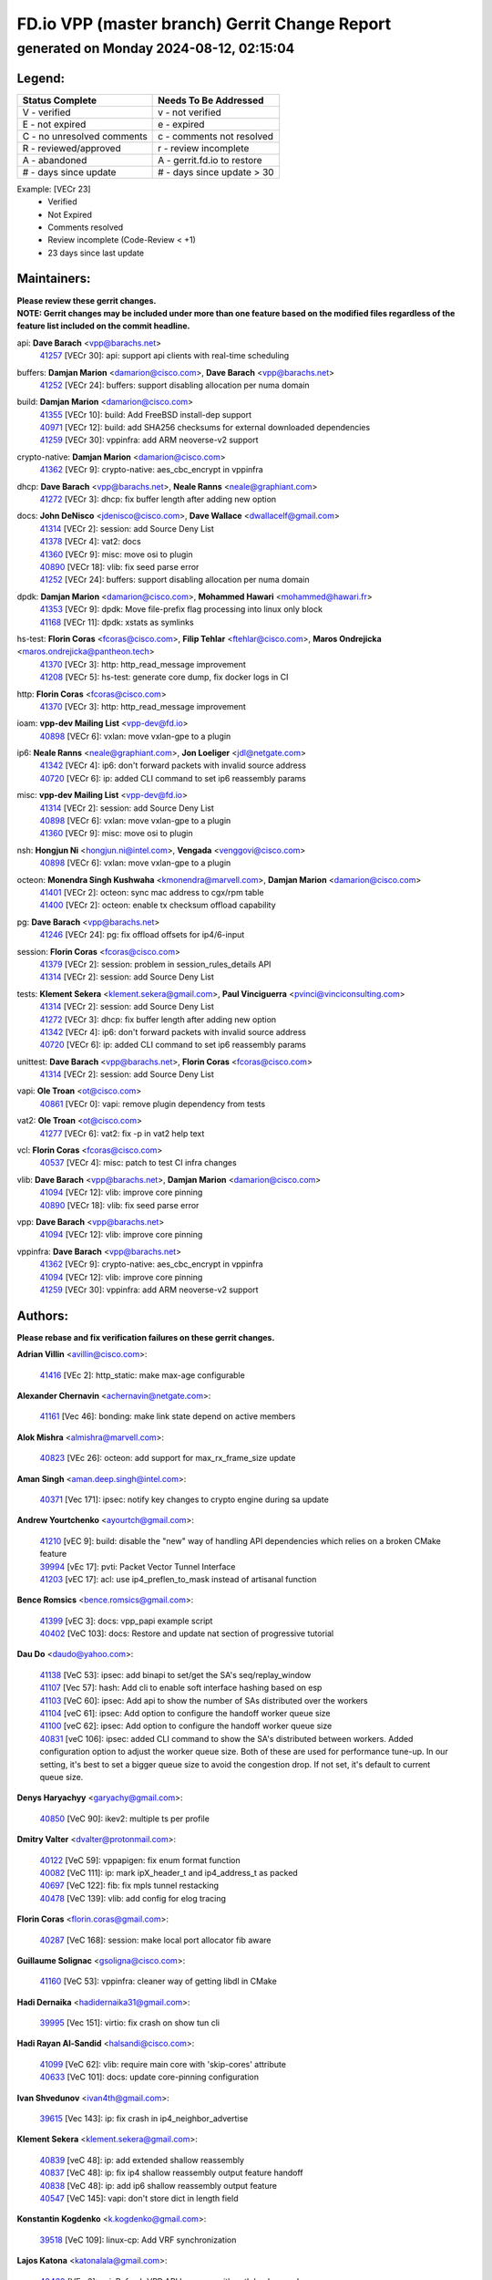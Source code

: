 
==============================================
FD.io VPP (master branch) Gerrit Change Report
==============================================
--------------------------------------------
generated on Monday 2024-08-12, 02:15:04
--------------------------------------------


Legend:
-------
========================== ===========================
Status Complete            Needs To Be Addressed
========================== ===========================
V - verified               v - not verified
E - not expired            e - expired
C - no unresolved comments c - comments not resolved
R - reviewed/approved      r - review incomplete
A - abandoned              A - gerrit.fd.io to restore
# - days since update      # - days since update > 30
========================== ===========================

Example: [VECr 23]
    - Verified
    - Not Expired
    - Comments resolved
    - Review incomplete (Code-Review < +1)
    - 23 days since last update


Maintainers:
------------
| **Please review these gerrit changes.**

| **NOTE: Gerrit changes may be included under more than one feature based on the modified files regardless of the feature list included on the commit headline.**

api: **Dave Barach** <vpp@barachs.net>
  | `41257 <https:////gerrit.fd.io/r/c/vpp/+/41257>`_ [VECr 30]: api: support api clients with real-time scheduling

buffers: **Damjan Marion** <damarion@cisco.com>, **Dave Barach** <vpp@barachs.net>
  | `41252 <https:////gerrit.fd.io/r/c/vpp/+/41252>`_ [VECr 24]: buffers: support disabling allocation per numa domain

build: **Damjan Marion** <damarion@cisco.com>
  | `41355 <https:////gerrit.fd.io/r/c/vpp/+/41355>`_ [VECr 10]: build: Add FreeBSD install-dep support
  | `40971 <https:////gerrit.fd.io/r/c/vpp/+/40971>`_ [VECr 12]: build: add SHA256 checksums for external downloaded dependencies
  | `41259 <https:////gerrit.fd.io/r/c/vpp/+/41259>`_ [VECr 30]: vppinfra: add ARM neoverse-v2 support

crypto-native: **Damjan Marion** <damarion@cisco.com>
  | `41362 <https:////gerrit.fd.io/r/c/vpp/+/41362>`_ [VECr 9]: crypto-native: aes_cbc_encrypt in vppinfra

dhcp: **Dave Barach** <vpp@barachs.net>, **Neale Ranns** <neale@graphiant.com>
  | `41272 <https:////gerrit.fd.io/r/c/vpp/+/41272>`_ [VECr 3]: dhcp: fix buffer length after adding new option

docs: **John DeNisco** <jdenisco@cisco.com>, **Dave Wallace** <dwallacelf@gmail.com>
  | `41314 <https:////gerrit.fd.io/r/c/vpp/+/41314>`_ [VECr 2]: session: add Source Deny List
  | `41378 <https:////gerrit.fd.io/r/c/vpp/+/41378>`_ [VECr 4]: vat2: docs
  | `41360 <https:////gerrit.fd.io/r/c/vpp/+/41360>`_ [VECr 9]: misc: move osi to plugin
  | `40890 <https:////gerrit.fd.io/r/c/vpp/+/40890>`_ [VECr 18]: vlib: fix seed parse error
  | `41252 <https:////gerrit.fd.io/r/c/vpp/+/41252>`_ [VECr 24]: buffers: support disabling allocation per numa domain

dpdk: **Damjan Marion** <damarion@cisco.com>, **Mohammed Hawari** <mohammed@hawari.fr>
  | `41353 <https:////gerrit.fd.io/r/c/vpp/+/41353>`_ [VECr 9]: dpdk: Move file-prefix flag processing into linux only block
  | `41168 <https:////gerrit.fd.io/r/c/vpp/+/41168>`_ [VECr 11]: dpdk: xstats as symlinks

hs-test: **Florin Coras** <fcoras@cisco.com>, **Filip Tehlar** <ftehlar@cisco.com>, **Maros Ondrejicka** <maros.ondrejicka@pantheon.tech>
  | `41370 <https:////gerrit.fd.io/r/c/vpp/+/41370>`_ [VECr 3]: http: http_read_message improvement
  | `41208 <https:////gerrit.fd.io/r/c/vpp/+/41208>`_ [VECr 5]: hs-test: generate core dump, fix docker logs in CI

http: **Florin Coras** <fcoras@cisco.com>
  | `41370 <https:////gerrit.fd.io/r/c/vpp/+/41370>`_ [VECr 3]: http: http_read_message improvement

ioam: **vpp-dev Mailing List** <vpp-dev@fd.io>
  | `40898 <https:////gerrit.fd.io/r/c/vpp/+/40898>`_ [VECr 6]: vxlan: move vxlan-gpe to a plugin

ip6: **Neale Ranns** <neale@graphiant.com>, **Jon Loeliger** <jdl@netgate.com>
  | `41342 <https:////gerrit.fd.io/r/c/vpp/+/41342>`_ [VECr 4]: ip6: don't forward packets with invalid source address
  | `40720 <https:////gerrit.fd.io/r/c/vpp/+/40720>`_ [VECr 6]: ip: added CLI command to set ip6 reassembly params

misc: **vpp-dev Mailing List** <vpp-dev@fd.io>
  | `41314 <https:////gerrit.fd.io/r/c/vpp/+/41314>`_ [VECr 2]: session: add Source Deny List
  | `40898 <https:////gerrit.fd.io/r/c/vpp/+/40898>`_ [VECr 6]: vxlan: move vxlan-gpe to a plugin
  | `41360 <https:////gerrit.fd.io/r/c/vpp/+/41360>`_ [VECr 9]: misc: move osi to plugin

nsh: **Hongjun Ni** <hongjun.ni@intel.com>, **Vengada** <venggovi@cisco.com>
  | `40898 <https:////gerrit.fd.io/r/c/vpp/+/40898>`_ [VECr 6]: vxlan: move vxlan-gpe to a plugin

octeon: **Monendra Singh Kushwaha** <kmonendra@marvell.com>, **Damjan Marion** <damarion@cisco.com>
  | `41401 <https:////gerrit.fd.io/r/c/vpp/+/41401>`_ [VECr 2]: octeon: sync mac address to cgx/rpm table
  | `41400 <https:////gerrit.fd.io/r/c/vpp/+/41400>`_ [VECr 2]: octeon: enable tx checksum offload capability

pg: **Dave Barach** <vpp@barachs.net>
  | `41246 <https:////gerrit.fd.io/r/c/vpp/+/41246>`_ [VECr 24]: pg: fix offload offsets for ip4/6-input

session: **Florin Coras** <fcoras@cisco.com>
  | `41379 <https:////gerrit.fd.io/r/c/vpp/+/41379>`_ [VECr 2]: session: problem in session_rules_details API
  | `41314 <https:////gerrit.fd.io/r/c/vpp/+/41314>`_ [VECr 2]: session: add Source Deny List

tests: **Klement Sekera** <klement.sekera@gmail.com>, **Paul Vinciguerra** <pvinci@vinciconsulting.com>
  | `41314 <https:////gerrit.fd.io/r/c/vpp/+/41314>`_ [VECr 2]: session: add Source Deny List
  | `41272 <https:////gerrit.fd.io/r/c/vpp/+/41272>`_ [VECr 3]: dhcp: fix buffer length after adding new option
  | `41342 <https:////gerrit.fd.io/r/c/vpp/+/41342>`_ [VECr 4]: ip6: don't forward packets with invalid source address
  | `40720 <https:////gerrit.fd.io/r/c/vpp/+/40720>`_ [VECr 6]: ip: added CLI command to set ip6 reassembly params

unittest: **Dave Barach** <vpp@barachs.net>, **Florin Coras** <fcoras@cisco.com>
  | `41314 <https:////gerrit.fd.io/r/c/vpp/+/41314>`_ [VECr 2]: session: add Source Deny List

vapi: **Ole Troan** <ot@cisco.com>
  | `40861 <https:////gerrit.fd.io/r/c/vpp/+/40861>`_ [VECr 0]: vapi: remove plugin dependency from tests

vat2: **Ole Troan** <ot@cisco.com>
  | `41277 <https:////gerrit.fd.io/r/c/vpp/+/41277>`_ [VECr 6]: vat2: fix -p in vat2 help text

vcl: **Florin Coras** <fcoras@cisco.com>
  | `40537 <https:////gerrit.fd.io/r/c/vpp/+/40537>`_ [VECr 4]: misc: patch to test CI infra changes

vlib: **Dave Barach** <vpp@barachs.net>, **Damjan Marion** <damarion@cisco.com>
  | `41094 <https:////gerrit.fd.io/r/c/vpp/+/41094>`_ [VECr 12]: vlib: improve core pinning
  | `40890 <https:////gerrit.fd.io/r/c/vpp/+/40890>`_ [VECr 18]: vlib: fix seed parse error

vpp: **Dave Barach** <vpp@barachs.net>
  | `41094 <https:////gerrit.fd.io/r/c/vpp/+/41094>`_ [VECr 12]: vlib: improve core pinning

vppinfra: **Dave Barach** <vpp@barachs.net>
  | `41362 <https:////gerrit.fd.io/r/c/vpp/+/41362>`_ [VECr 9]: crypto-native: aes_cbc_encrypt in vppinfra
  | `41094 <https:////gerrit.fd.io/r/c/vpp/+/41094>`_ [VECr 12]: vlib: improve core pinning
  | `41259 <https:////gerrit.fd.io/r/c/vpp/+/41259>`_ [VECr 30]: vppinfra: add ARM neoverse-v2 support

Authors:
--------
**Please rebase and fix verification failures on these gerrit changes.**

**Adrian Villin** <avillin@cisco.com>:

  | `41416 <https:////gerrit.fd.io/r/c/vpp/+/41416>`_ [VEc 2]: http_static: make max-age configurable

**Alexander Chernavin** <achernavin@netgate.com>:

  | `41161 <https:////gerrit.fd.io/r/c/vpp/+/41161>`_ [Vec 46]: bonding: make link state depend on active members

**Alok Mishra** <almishra@marvell.com>:

  | `40823 <https:////gerrit.fd.io/r/c/vpp/+/40823>`_ [VEc 26]: octeon: add support for max_rx_frame_size update

**Aman Singh** <aman.deep.singh@intel.com>:

  | `40371 <https:////gerrit.fd.io/r/c/vpp/+/40371>`_ [Vec 171]: ipsec: notify key changes to crypto engine during sa update

**Andrew Yourtchenko** <ayourtch@gmail.com>:

  | `41210 <https:////gerrit.fd.io/r/c/vpp/+/41210>`_ [vEC 9]: build: disable the "new" way of handling API dependencies which relies on a broken CMake feature
  | `39994 <https:////gerrit.fd.io/r/c/vpp/+/39994>`_ [vEc 17]: pvti: Packet Vector Tunnel Interface
  | `41203 <https:////gerrit.fd.io/r/c/vpp/+/41203>`_ [vEC 17]: acl: use ip4_preflen_to_mask instead of artisanal function

**Bence Romsics** <bence.romsics@gmail.com>:

  | `41399 <https:////gerrit.fd.io/r/c/vpp/+/41399>`_ [vEC 3]: docs: vpp_papi example script
  | `40402 <https:////gerrit.fd.io/r/c/vpp/+/40402>`_ [VeC 103]: docs: Restore and update nat section of progressive tutorial

**Dau Do** <daudo@yahoo.com>:

  | `41138 <https:////gerrit.fd.io/r/c/vpp/+/41138>`_ [VeC 53]: ipsec: add binapi to set/get the SA's seq/replay_window
  | `41107 <https:////gerrit.fd.io/r/c/vpp/+/41107>`_ [Vec 57]: hash: Add cli to enable soft interface hashing based on esp
  | `41103 <https:////gerrit.fd.io/r/c/vpp/+/41103>`_ [VeC 60]: ipsec: Add api to show the number of SAs distributed over the workers
  | `41104 <https:////gerrit.fd.io/r/c/vpp/+/41104>`_ [veC 61]: ipsec: Add option to configure the handoff worker queue size
  | `41100 <https:////gerrit.fd.io/r/c/vpp/+/41100>`_ [veC 62]: ipsec: Add option to configure the handoff worker queue size
  | `40831 <https:////gerrit.fd.io/r/c/vpp/+/40831>`_ [veC 106]: ipsec: added CLI command to show the SA's distributed between workers. Added configuration option to adjust the worker queue size. Both of these are used for performance tune-up. In our setting, it's best to set a bigger queue size to avoid the congestion drop. If not set, it's default to current queue size.

**Denys Haryachyy** <garyachy@gmail.com>:

  | `40850 <https:////gerrit.fd.io/r/c/vpp/+/40850>`_ [VeC 90]: ikev2: multiple ts per profile

**Dmitry Valter** <dvalter@protonmail.com>:

  | `40122 <https:////gerrit.fd.io/r/c/vpp/+/40122>`_ [VeC 59]: vppapigen: fix enum format function
  | `40082 <https:////gerrit.fd.io/r/c/vpp/+/40082>`_ [VeC 111]: ip: mark ipX_header_t and ip4_address_t as packed
  | `40697 <https:////gerrit.fd.io/r/c/vpp/+/40697>`_ [VeC 122]: fib: fix mpls tunnel restacking
  | `40478 <https:////gerrit.fd.io/r/c/vpp/+/40478>`_ [VeC 139]: vlib: add config for elog tracing

**Florin Coras** <florin.coras@gmail.com>:

  | `40287 <https:////gerrit.fd.io/r/c/vpp/+/40287>`_ [VeC 168]: session: make local port allocator fib aware

**Guillaume Solignac** <gsoligna@cisco.com>:

  | `41160 <https:////gerrit.fd.io/r/c/vpp/+/41160>`_ [VeC 53]: vppinfra: cleaner way of getting libdl in CMake

**Hadi Dernaika** <hadidernaika31@gmail.com>:

  | `39995 <https:////gerrit.fd.io/r/c/vpp/+/39995>`_ [Vec 151]: virtio: fix crash on show tun cli

**Hadi Rayan Al-Sandid** <halsandi@cisco.com>:

  | `41099 <https:////gerrit.fd.io/r/c/vpp/+/41099>`_ [VeC 62]: vlib: require main core with 'skip-cores' attribute
  | `40633 <https:////gerrit.fd.io/r/c/vpp/+/40633>`_ [VeC 101]: docs: update core-pinning configuration

**Ivan Shvedunov** <ivan4th@gmail.com>:

  | `39615 <https:////gerrit.fd.io/r/c/vpp/+/39615>`_ [Vec 143]: ip: fix crash in ip4_neighbor_advertise

**Klement Sekera** <klement.sekera@gmail.com>:

  | `40839 <https:////gerrit.fd.io/r/c/vpp/+/40839>`_ [veC 48]: ip: add extended shallow reassembly
  | `40837 <https:////gerrit.fd.io/r/c/vpp/+/40837>`_ [VeC 48]: ip: fix ip4 shallow reassembly output feature handoff
  | `40838 <https:////gerrit.fd.io/r/c/vpp/+/40838>`_ [VeC 48]: ip: add ip6 shallow reassembly output feature
  | `40547 <https:////gerrit.fd.io/r/c/vpp/+/40547>`_ [VeC 145]: vapi: don't store dict in length field

**Konstantin Kogdenko** <k.kogdenko@gmail.com>:

  | `39518 <https:////gerrit.fd.io/r/c/vpp/+/39518>`_ [VeC 109]: linux-cp: Add VRF synchronization

**Lajos Katona** <katonalala@gmail.com>:

  | `40460 <https:////gerrit.fd.io/r/c/vpp/+/40460>`_ [VEc 6]: api: Refresh VPP API language with path background
  | `40471 <https:////gerrit.fd.io/r/c/vpp/+/40471>`_ [VEc 6]: docs: Add doc for API Trace Tools

**Manual Praying** <bobobo1618@gmail.com>:

  | `40573 <https:////gerrit.fd.io/r/c/vpp/+/40573>`_ [veC 101]: nat: Implement SNAT on hairpin NAT for TCP, UDP and ICMP.
  | `40750 <https:////gerrit.fd.io/r/c/vpp/+/40750>`_ [Vec 111]: dhcp: Update RA for prefixes inside DHCP-PD prefixes.

**Matthew Smith** <mgsmith@netgate.com>:

  | `40983 <https:////gerrit.fd.io/r/c/vpp/+/40983>`_ [Vec 52]: vapi: only wait if queue is empty

**Maxime Peim** <mpeim@cisco.com>:

  | `40918 <https:////gerrit.fd.io/r/c/vpp/+/40918>`_ [veC 81]: classify: add name to classify heap
  | `40888 <https:////gerrit.fd.io/r/c/vpp/+/40888>`_ [VeC 89]: pg: allow node unformat after hex data

**Monendra Singh Kushwaha** <kmonendra@marvell.com>:

  | `41093 <https:////gerrit.fd.io/r/c/vpp/+/41093>`_ [Vec 62]: octeon: fix oct_free() and free allocated memory

**Nathan Skrzypczak** <nathan.skrzypczak@gmail.com>:

  | `32819 <https:////gerrit.fd.io/r/c/vpp/+/32819>`_ [VeC 146]: vlib: allow overlapping cli subcommands

**Neale Ranns** <neale@graphiant.com>:

  | `40288 <https:////gerrit.fd.io/r/c/vpp/+/40288>`_ [veC 131]: fib: Fix the make-before break load-balance construction
  | `40360 <https:////gerrit.fd.io/r/c/vpp/+/40360>`_ [veC 172]: vlib: Drain the frame queues before pausing at barrier.     - thread hand-off puts buffer in a frame queue between workers x and y. if worker y is waiting for the barrier lock, then these buffers are not processed until the lock is released. At that point state referred to by the buffers (e.g. an IPSec SA or an RX interface) could have been removed. so drain the frame queues for all workers before claiming to have reached the barrier.     - getting to the barrier is changed to a staged approach, with actions taken at each stage.
  | `40361 <https:////gerrit.fd.io/r/c/vpp/+/40361>`_ [veC 175]: vlib: remove the now unrequired frame queue check count.    - there is now an accurate measure of whether frame queues are populated.

**Nikita Skrynnik** <nikita.skrynnik@xored.com>:

  | `40325 <https:////gerrit.fd.io/r/c/vpp/+/40325>`_ [Vec 143]: ping: Allow to specify a source interface in ping binary API
  | `40246 <https:////gerrit.fd.io/r/c/vpp/+/40246>`_ [VeC 151]: ping: Check only PING_RESPONSE_IP4 and PING_RESPONSE_IP6 events

**Nithinsen Kaithakadan** <nkaithakadan@marvell.com>:

  | `40548 <https:////gerrit.fd.io/r/c/vpp/+/40548>`_ [VeC 132]: octeon: add crypto framework

**Oussama Drici** <o.drici@esi-sba.dz>:

  | `40488 <https:////gerrit.fd.io/r/c/vpp/+/40488>`_ [VeC 131]: bfd: move bfd to plugin, fix checkstyle, fix bfd test, bfd docs,

**Pierre Pfister** <ppfister@cisco.com>:

  | `40767 <https:////gerrit.fd.io/r/c/vpp/+/40767>`_ [VeC 60]: ipsec: add SA validity check fetching IPsec SA
  | `40760 <https:////gerrit.fd.io/r/c/vpp/+/40760>`_ [VeC 89]: vppinfra: fix dpdk compilation
  | `40758 <https:////gerrit.fd.io/r/c/vpp/+/40758>`_ [vec 96]: build: add config option for LD_PRELOAD

**Todd Hsiao** <thsiao@cisco.com>:

  | `40462 <https:////gerrit.fd.io/r/c/vpp/+/40462>`_ [veC 73]: ip: Full reassembly and fragmentation enhancement
  | `40992 <https:////gerrit.fd.io/r/c/vpp/+/40992>`_ [veC 73]: ip: add IPV6_FRAGMENTATION to extension_hdr_type

**Tom Jones** <thj@freebsd.org>:

  | `41354 <https:////gerrit.fd.io/r/c/vpp/+/41354>`_ [vEC 10]: dpdk: Enable dpdk build on FreeBSD

**Vladimir Ratnikov** <vratnikov@netgate.com>:

  | `40626 <https:////gerrit.fd.io/r/c/vpp/+/40626>`_ [Vec 47]: ip6-nd: simplify API to directly set options

**Vladimir Zhigulin** <vladimir.jigulin@travelping.com>:

  | `40145 <https:////gerrit.fd.io/r/c/vpp/+/40145>`_ [VeC 114]: vppinfra: collect heap stats in constant time

**Vladislav Grishenko** <themiron@mail.ru>:

  | `41174 <https:////gerrit.fd.io/r/c/vpp/+/41174>`_ [VeC 50]: fib: fix fib entry tracking crash on table remove
  | `39580 <https:////gerrit.fd.io/r/c/vpp/+/39580>`_ [VeC 50]: fib: fix udp encap mp-safe ops and id validation
  | `40627 <https:////gerrit.fd.io/r/c/vpp/+/40627>`_ [VeC 51]: fib: fix invalid udp encap id cases
  | `40630 <https:////gerrit.fd.io/r/c/vpp/+/40630>`_ [VeC 80]: vlib: mark cli quit command as mp_safe
  | `40436 <https:////gerrit.fd.io/r/c/vpp/+/40436>`_ [Vec 124]: ip: mark IP_TABLE_DUMP and IP_ROUTE_DUMP as mp-safe
  | `40440 <https:////gerrit.fd.io/r/c/vpp/+/40440>`_ [VeC 129]: fib: add ip4 fib preallocation support
  | `35726 <https:////gerrit.fd.io/r/c/vpp/+/35726>`_ [VeC 129]: papi: fix socket api max message id calculation
  | `39579 <https:////gerrit.fd.io/r/c/vpp/+/39579>`_ [VeC 133]: fib: ensure mpls dpo index is valid for its next node
  | `40629 <https:////gerrit.fd.io/r/c/vpp/+/40629>`_ [VeC 133]: stats: add interface link speed to statseg
  | `40628 <https:////gerrit.fd.io/r/c/vpp/+/40628>`_ [VeC 133]: stats: add sw interface tags to statseg
  | `38524 <https:////gerrit.fd.io/r/c/vpp/+/38524>`_ [VeC 133]: fib: fix interface resolve from unlinked fib entries
  | `38245 <https:////gerrit.fd.io/r/c/vpp/+/38245>`_ [VeC 133]: mpls: fix crashes on mpls tunnel create/delete
  | `39555 <https:////gerrit.fd.io/r/c/vpp/+/39555>`_ [VeC 162]: nat: fix nat44-ed address removal from fib
  | `40413 <https:////gerrit.fd.io/r/c/vpp/+/40413>`_ [VeC 162]: nat: stick nat44-ed to use configured outside-fib

**Xiaoming Jiang** <jiangxiaoming@outlook.com>:

  | `40666 <https:////gerrit.fd.io/r/c/vpp/+/40666>`_ [VeC 124]: ipsec: cli: 'set interface ipsec spd' support delete

**Zephyr Pellerin** <zpelleri@cisco.com>:

  | `40879 <https:////gerrit.fd.io/r/c/vpp/+/40879>`_ [VeC 89]: build: don't embed directives within macro arguments

**jinhui li** <lijh_7@chinatelecom.cn>:

  | `40717 <https:////gerrit.fd.io/r/c/vpp/+/40717>`_ [VeC 118]: ip: discard old trace flag after copy

**kai zhang** <zhangkaiheb@126.com>:

  | `40241 <https:////gerrit.fd.io/r/c/vpp/+/40241>`_ [veC 142]: dpdk: problem in parsing max-simd-bitwidth setting

**shaohui jin** <jinshaohui789@163.com>:

  | `39776 <https:////gerrit.fd.io/r/c/vpp/+/39776>`_ [VeC 151]: vppinfra: fix memory overrun in mhash_set_mem

Legend:
-------
========================== ===========================
Status Complete            Needs To Be Addressed
========================== ===========================
V - verified               v - not verified
E - not expired            e - expired
C - no unresolved comments c - comments not resolved
R - reviewed/approved      r - review incomplete
A - abandoned              A - gerrit.fd.io to restore
# - days since update      # - days since update > 30
========================== ===========================

Example: [VECr 23]
    - Verified
    - Not Expired
    - Comments resolved
    - Review incomplete (Code-Review < +1)
    - 23 days since last update


Statistics:
-----------
================ ===
Patches assigned
================ ===
authors          74
maintainers      26
committers       0
abandoned        0
================ ===

